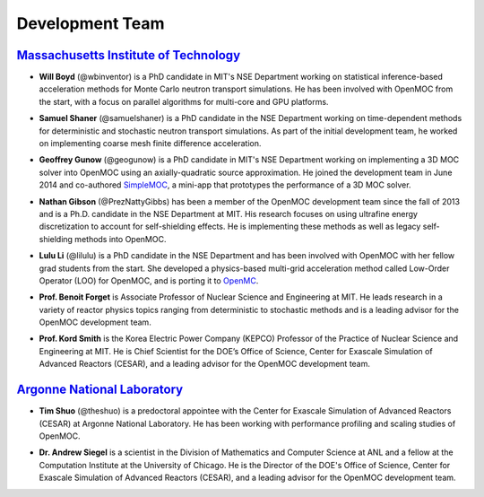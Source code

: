 .. _developers:

================
Development Team
================


`Massachusetts Institute of Technology`_
----------------------------------------

- **Will Boyd** (@wbinventor) is a PhD candidate in MIT's NSE Department working on statistical inference-based acceleration methods for Monte Carlo neutron transport simulations. He has been involved with OpenMOC from the start, with a focus on parallel algorithms for multi-core and GPU platforms.

* **Samuel Shaner** (@samuelshaner) is a PhD candidate in the NSE Department working on time-dependent methods for deterministic and stochastic neutron transport simulations. As part of the initial development team, he worked on implementing coarse mesh finite difference acceleration.

- **Geoffrey Gunow** (@geogunow) is a PhD candidate in MIT's NSE Department working on implementing a 3D MOC solver into OpenMOC using an axially-quadratic source approximation. He joined the development team in June 2014 and co-authored SimpleMOC_, a mini-app that prototypes the performance of a 3D MOC solver.

* **Nathan Gibson** (@PrezNattyGibbs) has been a member of the OpenMOC development team since the fall of 2013 and is a Ph.D. candidate in the NSE Department at MIT. His research focuses on using ultrafine energy discretization to account for self-shielding effects. He is implementing these methods as well as legacy self-shielding methods into OpenMOC.

- **Lulu Li** (@lilulu) is a PhD candidate in the NSE Department and has been involved with OpenMOC with her fellow grad students from the start. She developed a physics-based multi-grid acceleration method called Low-Order Operator (LOO) for OpenMOC, and is porting it to OpenMC_.

* **Prof. Benoit Forget** is Associate Professor of Nuclear Science and Engineering at MIT. He leads research in a variety of reactor physics topics ranging from deterministic to stochastic methods and is a leading advisor for the OpenMOC development team.

- **Prof. Kord Smith** is the Korea Electric Power Company (KEPCO) Professor of the Practice of Nuclear Science and Engineering at MIT. He is Chief Scientist for the DOE’s Office of Science, Center for Exascale Simulation of Advanced Reactors (CESAR), and a leading advisor for the OpenMOC development team.

`Argonne National Laboratory`_
------------------------------

* **Tim Shuo** (@theshuo) is a predoctoral appointee with the Center for Exascale Simulation of Advanced Reactors (CESAR) at Argonne National Laboratory. He has been working with performance profiling and scaling studies of OpenMOC.

- **Dr. Andrew Siegel** is a scientist in the Division of Mathematics and Computer Science at ANL and a fellow at the Computation Institute at the University of Chicago. He is the Director of the DOE's Office of Science, Center for Exascale Simulation of Advanced Reactors (CESAR), and a leading advisor for the OpenMOC development team.


.. _Massachusetts Institute of Technology: http://web.mit.edu/
.. _Argonne National Laboratory: http://www.anl.gov/
.. _Benoit Forget: http://web.mit.edu/nse/people/faculty/forget.html
.. _Kord Smith: http://web.mit.edu/nse/people/faculty/smith.html
.. _Andrew Siegel: http://www.mcs.anl.gov/person/andrew-siegel
.. _OpenMC: https://mit-crpg.github.io/openmc/
.. _SimpleMOC: https://github.com/ANL-CESAR/SimpleMOC
